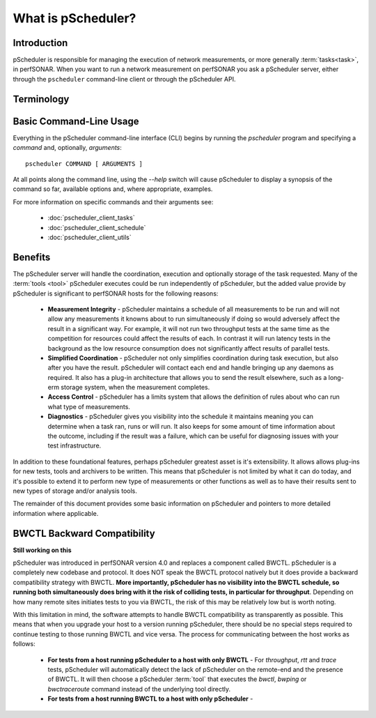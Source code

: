 ******************************
What is pScheduler?
******************************

Introduction
============

pScheduler is responsible for managing the execution of network measurements, or more generally :term:`tasks<task>`, in perfSONAR. When you want to run a network measurement on perfSONAR you ask a pScheduler server, either through the ``pscheduler`` command-line client or through the pScheduler API. 

Terminology
===========

.. glossary::
    :sorted:

    Test
        A set of the parameters required to perform a unit of work. A unit of work is usually a network measurement in perfSONAR, but could be any type of operation. Tests are generally named in terms of what is being produced, not what does the producing. As an example, if what is being produced is a report of the speed of a data transfer, then the test name is *throughput* NOT a :term:`tool` name like *iperf*.

    Participant
        A node that runs pScheduler and handles some facet of conducting a :term:`test`.

    Tool
        A program executed during a :term:`run` of a :term:`task` to carry out a :term:`test`. For example, the *iperf3* tool conducts throughput tests and the *traceroute* and *tracepath* tools conduct trace tests.

    Result
        The observation produced by a :term:`tool` conducting a :term:`test`. For example, after conducting a throughput test, the iperf3 tool might generate a result that says "throughput from A to B was 3.4 Gb/s."

    Task
        A job for pScheduler to do, consisting of a :term:`test` to be carried out, scheduling information and other options.

    Run
        The act of conducting a :term:`task` one time and producing a :term:`result`.

    Archiver
        Software that transfers :term:`results<result>` to long-term storage or elsewhere for further processing.

Basic Command-Line Usage
==========================
Everything in the pScheduler command-line interface (CLI) begins by running the `pscheduler` program and specifying a *command* and, optionally, *arguments*::

    pscheduler COMMAND [ ARGUMENTS ]

At all points along the command line, using the `--help` switch will cause pScheduler to display a synopsis of the command so far, available options and, where appropriate, examples.

For more information on specific commands and their arguments see:
    
    - :doc:`pscheduler_client_tasks`
    - :doc:`pscheduler_client_schedule`
    - :doc:`pscheduler_client_utils`
    

Benefits
============

The pScheduler server will handle the coordination, execution and optionally storage of the task requested. Many of the :term:`tools <tool>` pScheduler executes could be run independently of pScheduler, but the added value provide by pScheduler is significant to perfSONAR hosts for the following reasons:

    * **Measurement Integrity** - pScheduler maintains a schedule of all measurements to be run and will not allow any measurements it knowns about to run simultaneously if doing so would adversely affect the result in a significant way. For example, it will not run two throughput tests at the same time as the competition for resources could affect the results of each. In contrast it will run latency tests in the background as the low resource consumption does not significantly affect results of parallel tests.
    * **Simplified Coordination** - pScheduler not only simplifies coordination during task execution, but also after you have the result. pScheduler will contact each end and handle bringing up any daemons as required. It also has a plug-in architecture that allows you to send the result elsewhere, such as a long-erm storage system, when the measurement completes. 
    * **Access Control** - pScheduler has a limits system that allows the definition of rules about who can run what type of measurements. 
    * **Diagnostics** - pScheduler gives you visibility into the schedule it maintains meaning you can determine when a task ran, runs or will run. It also keeps for some amount of time information about the outcome, including if the result was a failure, which can be useful for diagnosing issues with your test infrastructure. 
    
In addition to these foundational features, perhaps pScheduler greatest asset is it's extensibility. It allows allows plug-ins for new tests, tools and archivers to be written. This means that pScheduler is not limited by what it can do today, and it's possible to extend it to perform new type of measurements or other functions as well as to have their results sent to new types of storage and/or analysis tools. 
    
The remainder of this document provides some basic information on pScheduler and pointers to more detailed information where applicable. 


BWCTL Backward Compatibility
============================

**Still working on this**

pScheduler was introduced in perfSONAR version 4.0 and replaces a component called BWCTL. pScheduler is a completely new codebase and protocol. It does NOT speak the BWCTL protocol natively but it does provide a backward compatibility strategy with BWCTL. **More importantly, pScheduler has no visibility into the BWCTL schedule, so running both simultaneously does bring with it the risk of colliding tests, in particular for throughput**. Depending on how many remote sites initiates tests to you via BWCTL, the risk of this may be relatively low but is worth noting.  

With this limitation in mind, the software attempts to handle BWCTL compatibility as transparently as possible. This means that when you upgrade your host to a version running pScheduler, there should be no special steps required to continue testing to those running BWCTL and vice versa. The process for communicating between the host works as follows:

    * **For tests from a host running pScheduler to a host with only BWCTL** - For *throughput*, *rtt* and *trace* tests, pScheduler will automatically detect the lack of pScheduler on the remote-end and the presence of BWCTL. It will then choose a pScheduler :term:`tool` that  executes the *bwctl*, *bwping* or *bwctraceroute* command instead of the underlying tool directly.
    * **For tests from a host running BWCTL to a host with only pScheduler** -
     
